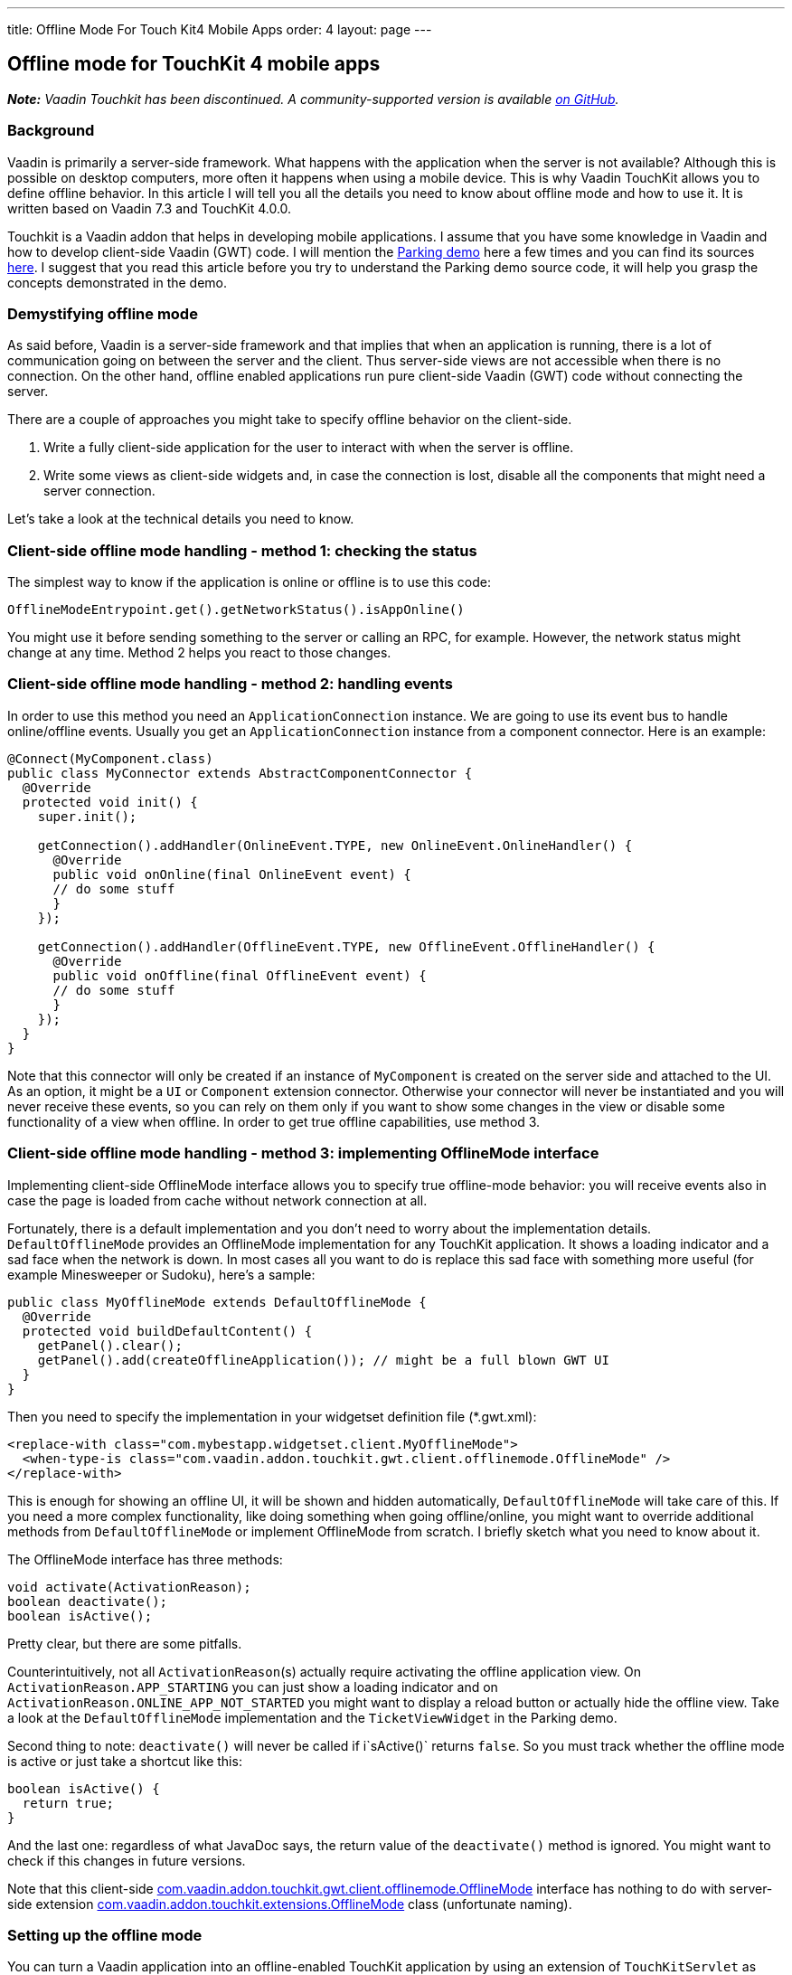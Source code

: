 ---
title: Offline Mode For Touch Kit4 Mobile Apps
order: 4
layout: page
---

[[offline-mode-for-touchkit-4-mobile-apps]]
Offline mode for TouchKit 4 mobile apps
---------------------------------------

[.underline]#*_Note:_* _Vaadin Touchkit has been discontinued. A community-supported version is
available https://github.com/parttio/touchkit[on GitHub]._#

[[background]]
Background
~~~~~~~~~~

Vaadin is primarily a server-side framework. What happens with the
application when the server is not available? Although this is possible
on desktop computers, more often it happens when using a mobile device.
This is why Vaadin TouchKit allows
you to define offline behavior. In this article I will tell you all the
details you need to know about offline mode and how to use it. It is
written based on Vaadin 7.3 and TouchKit 4.0.0.

Touchkit is a Vaadin
addon that helps in developing mobile applications. I assume that you
have some knowledge in Vaadin and how to develop client-side Vaadin
(GWT) code. I will mention the http://demo.vaadin.com/parking/[Parking
demo] here a few times and you can find its sources
https://github.com/vaadin/parking-demo[here]. I suggest that you read
this article before you try to understand the Parking demo source code,
it will help you grasp the concepts demonstrated in the demo.

[[demystifying-offline-mode]]
Demystifying offline mode
~~~~~~~~~~~~~~~~~~~~~~~~~

As said before, Vaadin is a server-side framework and that implies that
when an application is running, there is a lot of communication going on
between the server and the client. Thus server-side views are not
accessible when there is no connection. On the other hand, offline
enabled applications run pure client-side Vaadin (GWT) code without
connecting the server.

There are a couple of approaches you might take to specify offline
behavior on the client-side.

1.  Write a fully client-side application for the user to interact with
when the server is offline.
2.  Write some views as client-side widgets and, in case the connection
is lost, disable all the components that might need a server connection.

Let’s take a look at the technical details you need to know.

[[client-side-offline-mode-handling---method-1-checking-the-status]]
Client-side offline mode handling - method 1: checking the status
~~~~~~~~~~~~~~~~~~~~~~~~~~~~~~~~~~~~~~~~~~~~~~~~~~~~~~~~~~~~~~~~~

The simplest way to know if the application is online or offline is to
use this code:

[source,java]
....
OfflineModeEntrypoint.get().getNetworkStatus().isAppOnline()
....

You might use it before sending something to the server or calling an
RPC, for example. However, the network status might change at any time.
Method 2 helps you react to those changes.

[[client-side-offline-mode-handling---method-2-handling-events]]
Client-side offline mode handling - method 2: handling events
~~~~~~~~~~~~~~~~~~~~~~~~~~~~~~~~~~~~~~~~~~~~~~~~~~~~~~~~~~~~~

In order to use this method you need an `ApplicationConnection` instance.
We are going to use its event bus to handle online/offline events.
Usually you get an `ApplicationConnection` instance from a component
connector. Here is an example:

[source,java]
....
@Connect(MyComponent.class)
public class MyConnector extends AbstractComponentConnector {
  @Override
  protected void init() {
    super.init();

    getConnection().addHandler(OnlineEvent.TYPE, new OnlineEvent.OnlineHandler() {
      @Override
      public void onOnline(final OnlineEvent event) {
      // do some stuff
      }
    });

    getConnection().addHandler(OfflineEvent.TYPE, new OfflineEvent.OfflineHandler() {
      @Override
      public void onOffline(final OfflineEvent event) {
      // do some stuff
      }
    });
  }
}
....

Note that this connector will only be created if an instance of
`MyComponent` is created on the server side and attached to the UI. As an
option, it might be a `UI` or `Component` extension connector. Otherwise
your connector will never be instantiated and you will never receive
these events, so you can rely on them only if you want to show some
changes in the view or disable some functionality of a view when
offline. In order to get true offline capabilities, use method 3.

[[client-side-offline-mode-handling---method-3-implementing-offlinemode-interface]]
Client-side offline mode handling - method 3: implementing OfflineMode interface
~~~~~~~~~~~~~~~~~~~~~~~~~~~~~~~~~~~~~~~~~~~~~~~~~~~~~~~~~~~~~~~~~~~~~~~~~~~~~~~~

Implementing client-side OfflineMode interface allows you to specify
true offline-mode behavior: you will receive events also in case the
page is loaded from cache without network connection at all.

Fortunately, there is a default implementation and you don’t need to
worry about the implementation details. `DefaultOfflineMode` provides an
OfflineMode implementation for any TouchKit application. It shows a
loading indicator and a sad face when the network is down. In most cases
all you want to do is replace this sad face with something more useful
(for example Minesweeper or Sudoku), here’s a sample:

[source,java]
....
public class MyOfflineMode extends DefaultOfflineMode {
  @Override
  protected void buildDefaultContent() {
    getPanel().clear();
    getPanel().add(createOfflineApplication()); // might be a full blown GWT UI
  }
}
....

Then you need to specify the implementation in your widgetset definition
file (*.gwt.xml):

[source,xml]
....
<replace-with class="com.mybestapp.widgetset.client.MyOfflineMode">
  <when-type-is class="com.vaadin.addon.touchkit.gwt.client.offlinemode.OfflineMode" />
</replace-with>
....

This is enough for showing an offline UI, it will be shown and hidden
automatically, `DefaultOfflineMode` will take care of this. If you need a
more complex functionality, like doing something when going
offline/online, you might want to override additional methods from
`DefaultOfflineMode` or implement OfflineMode from scratch. I briefly
sketch what you need to know about it.

The OfflineMode interface has three methods:

[source,java]
....
void activate(ActivationReason);
boolean deactivate();
boolean isActive();
....

Pretty clear, but there are some pitfalls.

Counterintuitively, not all `ActivationReason`{empty}(s) actually require
activating the offline application view. On
`ActivationReason.APP_STARTING` you can just show a loading indicator and
on `ActivationReason.ONLINE_APP_NOT_STARTED` you might want to display a
reload button or actually hide the offline view. Take a look at the
`DefaultOfflineMode` implementation and the `TicketViewWidget` in the
Parking demo.

Second thing to note: `deactivate()` will never be called if i`sActive()`
returns `false`. So you must track whether the offline mode is active or
just take a shortcut like this:

[source,java]
....
boolean isActive() {
  return true;
}
....

And the last one: regardless of what JavaDoc says, the return value of
the `deactivate()` method is ignored. You might want to check if this
changes in future versions.

Note that this client-side
http://demo.vaadin.com/javadoc/com.vaadin.addon/vaadin-touchkit-agpl/4.0.0/com/vaadin/addon/touchkit/gwt/client/offlinemode/OfflineMode.html[com.vaadin.addon.touchkit.gwt.client.offlinemode.OfflineMode]
interface has nothing to do with server-side extension
http://demo.vaadin.com/javadoc/com.vaadin.addon/vaadin-touchkit-agpl/4.0.0/com/vaadin/addon/touchkit/extensions/OfflineMode.html[com.vaadin.addon.touchkit.extensions.OfflineMode]
class (unfortunate naming).

[[setting-up-the-offline-mode]]
Setting up the offline mode
~~~~~~~~~~~~~~~~~~~~~~~~~~~

You can turn a Vaadin application into an offline-enabled TouchKit
application by using an extension of `TouchKitServlet` as your servlet
class. For example, the following might be your servlet declaration in
your UI class:

[source,java]
....
@WebServlet(value = "/*")
public static class Servlet extends TouchKitServlet /* instead of VaadinServlet */ {}
....

Below are some details that you might need at some point (or have read
about in other places and are wondering what they are). You may skip to
the “Synchronizing data between server and client” section if you just
want a quick start.

You can check network status (method 1) in any TouchKit application
(i.e. any application using `TouchKitServlet`), nothing special is
required.

In order to use the application connection event bus (method 2), offline
mode must be enabled or no events will be sent. As of TouchKit 4, it is
enabled by default whenever you use TouchKit. If for some reason you
want offline mode disabled, annotate your UI class with
`@OfflineModeEnabled(false)`. Although this is not recommended in TouchKit
applications, because no message will be shown if the app goes offline,
not even the standard Vaadin message.

For method 3 (implementing the OfflineMode interface), besides enabling
offline mode, the
http://en.wikipedia.org/wiki/Cache_manifest_in_HTML5[HTML5 cache
manifest] should be enabled. The cache manifest tells the browser to
cache some files, so that they can be used without a network connection.
As with the offline mode, it is enabled by default. If you want it
disabled, annotate your UI class with  `@CacheManifestEnabled(false)`.
That way your application might be fully functional once starting online
and then going offline (if it does not need any additional files when
offline), but will not be able to start when there is no connection.

[[caching-additional-files-for-example-a-custom-theme]]
Caching additional files, for example a custom theme
^^^^^^^^^^^^^^^^^^^^^^^^^^^^^^^^^^^^^^^^^^^^^^^^^^^^

If you need some additional files to be cached for offline loading (most
likely your custom theme), you can add this property to your *.gwt.xml
file:

[source,xml]
....
<set-configuration-property
    name='touchkit.manifestlinker.additionalCacheRoot'
    value='path/relative/to/project/root:path/on/the/server' />
....

Only files having these extensions will be added to the cache manifest:
.html, .js, .css, .png, .jpg, .gif, .ico, .woff);

If this is a directory, it will be scanned recursively and all the files
with these extensions will be added to the manifest.

[[offlinemode-extension]]
OfflineMode extension
^^^^^^^^^^^^^^^^^^^^^

In addition, you can slightly tweak the offline mode through the
OfflineMode UI extension.

You can set offline mode timeout (if there’s no response from the server
during this time, offline mode will be activated), or manually set
application mode to offline/online (useful for development). There’s
also a less useful parameter: enable/disable persistent session cookie
(enabled by default if you use `@PreserveOnRefresh`, which you should do
for offline mode anyways). That’s all there is in this extension. Usage:

[source,java]
....
// somewhere among UI initializaion
OfflineMode offline = new OfflineMode();
offline.extend(this);
offlineModeSettings.setOfflineModeTimeout(5);
....

Note: it is not compulsory to use this extension, but it helps the
client side of the Touchkit add-on to find the application connection.
Without it, it tries to get an application connection for 5 seconds. If
you suspect that your connection is too slow or the server is very slow
to respond, you might add a new `OfflineMode().extend(this);` to your UI
just in case. That should be very rarely needed.

This extension is usually used for synchronizing data between the server
and the client (covered in the next section), but it can be done through
any other extension/component -- there is no special support for it in
OfflineMode extension.

[[synchronizing-data-between-server-and-client]]
Synchronizing data between server and client
~~~~~~~~~~~~~~~~~~~~~~~~~~~~~~~~~~~~~~~~~~~~

In a sense, the client is always in “offline mode” between requests from
the server point of view. Therefore the regular Vaadin way of
synchronizing data between the client-side widget and the server-side
(https://vaadin.com/book/-/page/gwt.rpc.html[Vaadin RPC mechanism] and
https://vaadin.com/book/-/page/gwt.shared-state.html[shared state]) is
still valid, the difference being that the offline widget is probably
more complex and the amount of data is greater than that of an average
component.

As mentioned, the server is not necessarily aware that the client went
offline for some time, therefore the synchronization should be initiated
from the client side. So using method 2 or 3, the client side gets an
event that the connection is online and it sends an RPC call to the
server. New data might be sent with the notification or asked
separately, e.g. using
http://demo.vaadin.com/javadoc/com.vaadin.addon/vaadin-touchkit-agpl/4.0.0/index.html?com/vaadin/addon/touchkit/extensions/LocalStorage.html[LocalStorage]
(TouchKit provides easy access to
http://www.w3schools.com/html/html5_webstorage.asp[HTML5 LocalStorage]
from the server side). The server might send new data through shared
state.

If we reuse OfflineMode (mentioned in the end of the last section), the
code might look like this:

[source,java]
....
public class MyOfflineModeExtension extends OfflineMode {
  public MyOfflineModeExtension() {
    registerRpc(serverRpc);
  }

  private final SyncDataServerRpc serverRpc = new SyncDataServerRpc() {
    @Override
    public void syncData(final Object newData) {
      doSmth(newData); // update data
      getState().someProperty = newServerData; // new data from the server to the client
    }
  };
}

@Connect(MyOfflineModeExtension.class)
public class MyOfflineConnector extends OfflineModeConnector {
  private final SyncDataServerRpc rpc = RpcProxy.create(SyncDataServerRpc.class, this);

  @Override
  protected void init() {
    super.init();

    getConnection().addHandler(OnlineEvent.TYPE, new OnlineEvent.OnlineHandler() {
      @Override
      public void onOnline(final OnlineEvent event) {
        Object new Data = … // get updated data
        rpc.syncData(newData);
      }
    });
  }
}
....

As already said, this does not necessarily have to be done through the
OfflineMode extension, it can be done using any component connector,
there is nothing special about OfflineMode.

Another option, a less wordy and more decoupled one, could be done by
using JavaScript function call.

On the server side:

[source,java]
....
JavaScript.getCurrent().addFunction("myapp.syncData",
    (args) -> { /*sync data, e.g. get it from LocalStorage */});
....

On the client side:

[source,java]
....
// in any connector
getConnection().addHandler(OnlineEvent.TYPE, new OnlineEvent.OnlineHandler() {
  @Override
  public native void onOnline(final OnlineEvent event) /*-{
    myapp.syncData();
  }-*/;
});
....

Or similar code in client-side OfflineMode implementation:

[source,java]
....
MyOfflineMode extends DefaultOfflineMode {
  @Override
  public native boolean deactivate() /*-{
    myapp.syncData();
  }-*/;
}
....

This option is less “the Vaadin way”, but in some cases might be useful.

[[creating-efficient-offline-views]]
Creating efficient offline views
~~~~~~~~~~~~~~~~~~~~~~~~~~~~~~~~

There are two main concerns with offline-enabled applications:

1.  Maximizing code sharing between online and offline mode.
2.  Seamlessly switching between offline and online mode.

To share the code for a view that is used both in online and offline,
you will probably need to create the view as a custom widget, including
connector and a server-side component class. If you know how to do this
and understand why it is needed, you can skip to the “Switching between
online and offline” subsection .

As Vaadin is a server-side framework, the views and the logic are
usually implemented using server-side Java code. During application
lifetime, a lot of traffic is sent between the server and the client
even in a single view. Thus server-side implemented views are not usable
when there is no connection between server and client.

For very simple views (e.g. providing a list, no data input) it might be
appropriate to have two separate implementations, one client-side and
one server-side, as it is quick and easy to build these and you avoid
the development and code overhead of using client-side views online,
keeping the server-side advantages for the online version.

For more complex functionality you will need to implement a fully
client-side view for both online and offline operation and then
synchronize the data as described in the previous section. Using it
during a completely offline operation is straightforward: just show the
view on the screen by an OfflineMode interface implementation in an
overlay. For server-side usage you will probably need to create a
https://vaadin.com/book/-/page/gwt.html[server-side component and a
connector].

[[switching-between-online-and-offline]]
Switching between online and offline
^^^^^^^^^^^^^^^^^^^^^^^^^^^^^^^^^^^^

What we want to achieve is that the user doesn’t feel that the
application went offline or online if he doesn’t need to know that. We
might show an indicator so that the user is aware, but he should be able
to do what he did before the switch happened, if this is possible. Also,
no data should be lost during switching.

[[a-navigatormanager-issue-and-workaround]]
A NavigatorManager issue and workaround
^^^^^^^^^^^^^^^^^^^^^^^^^^^^^^^^^^^^^^^

Before we go to some deeper details, note that there is an annoying
`NavigatorManager` behavior related to offline mode: when you click a
`NagivationButton` while the connection is down (but before offline mode
was activated) and the target view is not in the DOM yet, the server
does not respond the system switches to offline mode and then when
coming back from offline mode, we’re stuck in an empty view.

A workaround for this is to call `NavigatorManagerConnector` to redraw on
an online event, so this might be put in some connector (you might use
deferred binding to put this in `NavigatorManagerConnector` itself):

[source,java]
....
getConnection().addHandler(OnlineEvent.TYPE, new OnlineEvent.OnlineHandler() {
  @Override
  public void onOnline(final OnlineEvent event) {
    final JsArrayObject<ComponentConnector> jsArray =
        ConnectorMap.get(getConnection()).getComponentConnectorsAsJsArray();

    for (int i = 0; jsArray.size() > i; i++) {
      if (jsArray.get(i) instanceof NavigationManagerConnector) {
        final NavigationManagerConnector connector =
            (NavigationManagerConnector) jsArray.get(i);
        connector.forceStateChange();
      }
    }
  }
});
....

[[user-experience-considerations-related-to-switching]]
User experience considerations related to switching
^^^^^^^^^^^^^^^^^^^^^^^^^^^^^^^^^^^^^^^^^^^^^^^^^^^

Here’s an example of what we want to achieve: if the user is filling a
form, which by design can be filled offline or online, and the network
suddenly goes down, he should be able to continue filling the form
without much interference. That means, if we’re using method 3 by
implementing OfflineMode and showing an overlay on the screen (which is
done in the Parking demo), the offline overlay will be hiding the real
online form. At that point the data from the online form is copied to
the offline form and the user barely notices that something happened.
That means there are two instances of the form, online one and offline
one. Another option would be that you have only one instance of the form
and instead of copying the data, you attach the whole form to a
different view (thanks to Tomi Virkku for the tip).

In the Parking demo, the ticket view jumps, because the scroll position
changes and an indicator is added. If the user was in the middle of
something, he is suddenly interrupted, although no data is lost.

If we want to improve user experience, we could implement it in a better
way. In case the network goes offline when the user is filling a form,
we disable all the elements that might fire a request to the server and
let the user continue filling the form. Of course, the form should be
implemented completely client-side, and all the suspicious elements
would be around it, probably navigation/toolbar buttons. Another option
would be to have all the elements client-side and on click they would be
checking if there is a connection, before sending anything to the
server. After the user submits or cancels the form, we can show the
“true” offline view. Alternatively, it will be the only offline view in
the application, depending on the specific case.

For example, if you are using a navigator manager, the trick would be to
keep or find the `VNavigatorManager` and disable its widgets (left and
right widgets, the ones that are used to navigate):

[source,java]
....
getConnection().addHandler(OfflineEvent.TYPE, new OfflineEvent.OfflineHandler() {
  @Override
  public void onOffline(final OfflineEvent event) {
    setWidgetEnabled(getWidget().getNavigationBar().getWidget(0), false);
  }
});

void setWidgetEnabled(final Widget widget, final boolean enabled) {
  widget.setStyleName(ApplicationConnection.DISABLED_CLASSNAME, !enabled);

  if (widget instanceof HasEnabled)
    ((HasEnabled) widget).setEnabled(enabled);

  // this is just because for some reason VNavigatorButton does not implement HasEnabled, although it has such methods...
  if (widget instanceof VNavigationButton)
    ((VNavigationButton) widget).setEnabled(enabled);
}
....

Known issues: `HasEnabled` declaration should be fixed soon, but I should
warn you that for some reason a disabled `NavigationButton` still responds
to mouse click events, although correctly ignoring touch events.

Same works in the other direction as well, so when an offline form is
shown and the connection goes up, you just keep the offline form until
the user submits/cancels, then show the online view again.

This is how you can give the user experience the best experience.

[[phonegap-integration]]
PhoneGap integration
~~~~~~~~~~~~~~~~~~~~

As this is not directly related to the topic I will not explain the
basics here, just a couple of pitfalls that someone familiar with
PhoneGap might encounter.

http://dev.vaadin.com/ticket/13250[An issue with offline mode on
PhoneGap] was reported recently and because of that, a new solution was
found that puts the Vaadin application into an iframe. You can get the
files for PhoneGap from TouchKit maven archetype (_link no longer available_). However, this solution has its
drawbacks and you might want
to disable the iframe. If you do that, you need to copy some files (like
widgetset) to your PhoneGap project. There is still ongoing discussion
of how to improve this. No more details here, this was just to warn you.

Another pitfall is that when you specify the URL in archetype’s
index.html do put the final slash:

[source,java]
....
window.vaadinAppUrl = 'http://youraddress.com/path/'; // <--- slash is compulsory!
....

Without it the application will not load from cache when there’s no
connection.
